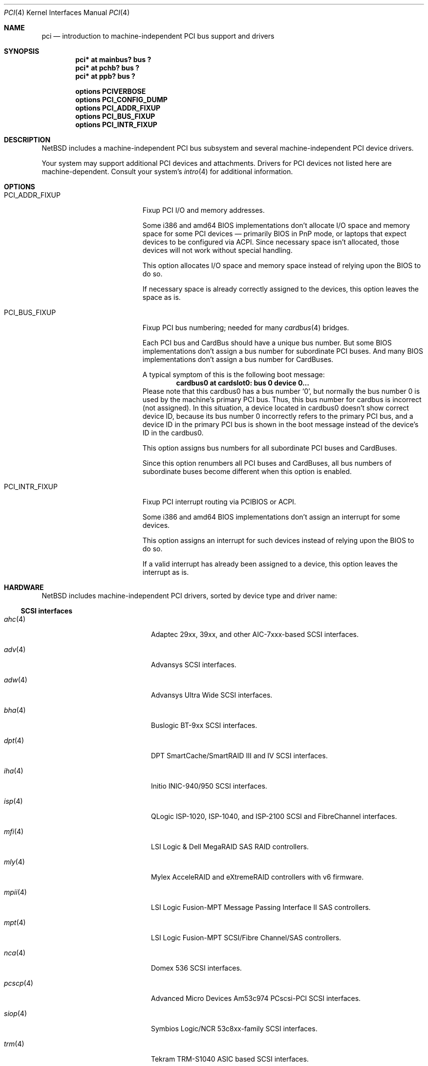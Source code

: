 .\"	$NetBSD: pci.4,v 1.121 2021/10/29 10:21:28 nia Exp $
.\"
.\" Copyright (c) 1997 Jason R. Thorpe.  All rights reserved.
.\" Copyright (c) 1997 Jonathan Stone
.\" All rights reserved.
.\"
.\" Redistribution and use in source and binary forms, with or without
.\" modification, are permitted provided that the following conditions
.\" are met:
.\" 1. Redistributions of source code must retain the above copyright
.\"    notice, this list of conditions and the following disclaimer.
.\" 2. Redistributions in binary form must reproduce the above copyright
.\"    notice, this list of conditions and the following disclaimer in the
.\"    documentation and/or other materials provided with the distribution.
.\" 3. All advertising materials mentioning features or use of this software
.\"    must display the following acknowledgements:
.\"      This product includes software developed by Jonathan Stone
.\" 4. The name of the author may not be used to endorse or promote products
.\"    derived from this software without specific prior written permission
.\"
.\" THIS SOFTWARE IS PROVIDED BY THE AUTHOR ``AS IS'' AND ANY EXPRESS OR
.\" IMPLIED WARRANTIES, INCLUDING, BUT NOT LIMITED TO, THE IMPLIED WARRANTIES
.\" OF MERCHANTABILITY AND FITNESS FOR A PARTICULAR PURPOSE ARE DISCLAIMED.
.\" IN NO EVENT SHALL THE AUTHOR BE LIABLE FOR ANY DIRECT, INDIRECT,
.\" INCIDENTAL, SPECIAL, EXEMPLARY, OR CONSEQUENTIAL DAMAGES (INCLUDING, BUT
.\" NOT LIMITED TO, PROCUREMENT OF SUBSTITUTE GOODS OR SERVICES; LOSS OF USE,
.\" DATA, OR PROFITS; OR BUSINESS INTERRUPTION) HOWEVER CAUSED AND ON ANY
.\" THEORY OF LIABILITY, WHETHER IN CONTRACT, STRICT LIABILITY, OR TORT
.\" (INCLUDING NEGLIGENCE OR OTHERWISE) ARISING IN ANY WAY OUT OF THE USE OF
.\" THIS SOFTWARE, EVEN IF ADVISED OF THE POSSIBILITY OF SUCH DAMAGE.
.\"
.Dd October 29, 2021
.Dt PCI 4
.Os
.Sh NAME
.Nm pci
.Nd introduction to machine-independent PCI bus support and drivers
.Sh SYNOPSIS
.Cd "pci* at mainbus? bus ?"
.Cd "pci* at pchb? bus ?"
.Cd "pci* at ppb? bus ?"
.Pp
.Cd options PCIVERBOSE
.Cd options PCI_CONFIG_DUMP
.Cd options PCI_ADDR_FIXUP
.Cd options PCI_BUS_FIXUP
.Cd options PCI_INTR_FIXUP
.Sh DESCRIPTION
.Nx
includes a machine-independent PCI bus subsystem and several
machine-independent PCI device drivers.
.Pp
Your system may support additional PCI devices and attachments.
Drivers for PCI devices not listed here are machine-dependent.
Consult your system's
.Xr intro 4
for additional information.
.Sh OPTIONS
.Bl -tag -width PCI_ADDR_FIXUP -offset 3n
.It Dv PCI_ADDR_FIXUP
Fixup PCI I/O and memory addresses.
.Pp
Some i386 and amd64 BIOS implementations don't allocate I/O space and
memory space for some PCI devices \(em primarily BIOS in PnP mode, or laptops
that expect devices to be configured via ACPI.
Since necessary space isn't allocated, those devices
will not work without special handling.
.Pp
This option allocates I/O space and memory space
instead of relying upon the BIOS to do so.
.Pp
If necessary space is already correctly assigned to the devices,
this option leaves the space as is.
.It Dv PCI_BUS_FIXUP
Fixup PCI bus numbering; needed for many
.Xr cardbus 4
bridges.
.Pp
Each PCI bus and CardBus should have a unique bus number.
But some BIOS implementations don't assign a bus number
for subordinate PCI buses.
And many BIOS implementations
don't assign a bus number for CardBuses.
.Pp
A typical symptom of this is the following boot message:
.D1 Sy cardbus0 at cardslot0: bus 0 device 0...
Please note that this cardbus0 has a bus number
.Sq 0 ,
but normally the bus number 0 is used by the machine's
primary PCI bus.
Thus, this bus number for cardbus is incorrect
.Pq not assigned .
In this situation, a device located in cardbus0 doesn't
show correct device ID,
because its bus number 0 incorrectly refers to the primary
PCI bus, and a device ID in the primary PCI bus is shown
in the boot message instead of the device's ID in the cardbus0.
.Pp
This option assigns bus numbers for all subordinate
PCI buses and CardBuses.
.Pp
Since this option renumbers all PCI buses and CardBuses,
all bus numbers of subordinate buses become different
when this option is enabled.
.It Dv PCI_INTR_FIXUP
Fixup PCI interrupt routing via PCIBIOS or ACPI.
.Pp
Some i386 and amd64 BIOS implementations don't assign an interrupt for
some devices.
.Pp
This option assigns an interrupt for such devices instead
of relying upon the BIOS to do so.
.Pp
If a valid interrupt has already been assigned to a device, this
option leaves the interrupt as is.
.El
.Sh HARDWARE
.Nx
includes machine-independent PCI drivers, sorted by device type and driver name:
.Ss SCSI interfaces
.Bl -tag -width pcdisplay(4) -offset indent
.It Xr ahc 4
Adaptec 29xx, 39xx, and other AIC-7xxx-based SCSI
interfaces.
.It Xr adv 4
Advansys SCSI interfaces.
.It Xr adw 4
Advansys Ultra Wide SCSI interfaces.
.It Xr bha 4
Buslogic BT-9xx SCSI interfaces.
.It Xr dpt 4
DPT SmartCache/SmartRAID III and IV SCSI interfaces.
.It Xr iha 4
Initio INIC-940/950 SCSI interfaces.
.It Xr isp 4
QLogic ISP-1020, ISP-1040, and ISP-2100 SCSI and FibreChannel interfaces.
.It Xr mfi 4
LSI Logic & Dell MegaRAID SAS RAID controllers.
.It Xr mly 4
Mylex AcceleRAID and eXtremeRAID controllers with v6 firmware.
.It Xr mpii 4
LSI Logic Fusion-MPT Message Passing Interface II SAS controllers.
.It Xr mpt 4
LSI Logic Fusion-MPT SCSI/Fibre Channel/SAS controllers.
.It Xr nca 4
Domex 536 SCSI interfaces.
.It Xr pcscp 4
Advanced Micro Devices Am53c974 PCscsi-PCI SCSI interfaces.
.It Xr siop 4
Symbios Logic/NCR 53c8xx-family SCSI interfaces.
.It Xr trm 4
Tekram TRM-S1040 ASIC based SCSI interfaces.
.El
.Ss Storage controllers
.Bl -tag -width pcdisplay(4) -offset indent
.It Xr aac 4
The Adaptec AAC family of RAID controllers.
.It Xr ahcisata 4
AHCI 1.0 and 1.1 compliant SATA controllers.
.It Xr amr 4
The AMI and LSI Logic MegaRAID family of RAID controllers.
.It Xr arcmsr 4
Areca Technology Corporation SATA/SAS RAID controllers.
.It Xr cac 4
Compaq array controllers.
.It Xr ciss 4
HP/Compaq Smart ARRAY 5/6 RAID controllers.
.It Xr icp 4
ICP Vortex GDT and Intel Storage RAID controllers.
.It Xr ixpide 4
ATI Technologies IXP IDE controllers
.It Xr mlx 4
Mylex DAC960 and DEC SWXCR RAID controllers.
.It Xr nside 4
National Semiconductor PC87415 PCI-IDE controllers.
.It Xr nvme 4
Non-Volatile Memory (NVM Express) host controllers.
.It Xr pdcsata 4
Promise Serial-ATA disk controllers.
.It Xr pciide 4
IDE disk controllers.
.It Xr rtsx 4
Realtek SD card readers.
.It Xr svwsata 4
Serverworks Serial ATA disk controllers.
.It Xr twa 4
3ware Apache RAID controllers.
.It Xr twe 4
3Ware Escalade RAID controllers.
.It Xr viaide 4
AMD, NVIDIA and VIA IDE disk controllers.
.El
.Ss Wired network interfaces
.Bl -tag -width pcdisplay(4) -offset indent
.It Xr alc 4
Atheros AR813x/AR815x/AR816x/AR817x and Killer E2200/2400/2500
10/100/1000 Ethernet interfaces.
.It Xr ale 4
Atheros AR8121/AR8113/AR8114 (Attansic L1E) 10/100/1000 Ethernet
interfaces.
.It Xr aq 4
Aquantia AQC multigigabit Ethernet interfaces.
.It Xr bge 4
Broadcom BCM57xx/BCM590x 10/100/1000 Ethernet interfaces.
.It Xr bnx 4
Broadcom NetXtreme II 10/100/1000 Ethernet interfaces.
.It Xr ena 4
Elastic Network Adapter interfaces.
.It Xr ep 4
3Com 3c590, 3c595, 3c900, and 3c905 Ethernet interfaces.
.It Xr epic 4
SMC83C170 (EPIC/100) Ethernet interfaces.
.It Xr et 4
Agere/LSI ET1310/ET1301 10/100/1000 Ethernet interfaces.
.It Xr ex 4
3Com 3c900, 3c905, and 3c980 Ethernet interfaces.
.It Xr fxp 4
Intel EtherExpress PRO 10+/100B Ethernet interfaces.
.It Xr gsip 4
National Semiconductor DP83820 based Gigabit Ethernet interfaces.
.It Xr hme 4
Sun Microelectronics STP2002-STQ Ethernet interfaces.
.It Xr ixg 4
Intel 82598EB, 82599, X540 and X550 10 Gigabit Ethernet interfaces.
.It Xr ixl 4
Intel 700 series Ethernet interfaces.
.It Xr jme 4
JMicron Technologies JMC250/JMC260 Ethernet interfaces.
.It Xr le 4
PCNet-PCI Ethernet interfaces.
Note, the
.Xr pcn 4
driver supersedes this driver.
.It Xr lii 4
Attansic/Atheros L2 Fast-Ethernet interfaces.
.It Xr mcx 4
Mellanox 5th generation Ethernet devices.
.It Xr msk 4
Marvell Yukon 2 based Gigabit Ethernet interfaces.
.It Xr ne 4
NE2000-compatible Ethernet interfaces.
.It Xr nfe 4
NVIDIA nForce Ethernet interfaces.
.It Xr ntwoc 4
SDL Communications N2pci and WAN/ic 400 synchronous serial interfaces.
.It Xr pcn 4
AMD PCnet-PCI family of Ethernet interfaces.
.It Xr re 4
Realtek 10/100/1000 Ethernet adapters.
.It Xr rge 4
Realtek RTL8125-based Ethernet interfaces.
.It Xr rtk 4
Realtek 8129/8139 based Ethernet interfaces.
.It Xr sf 4
Adaptec AIC-6915 10/100 Ethernet interfaces.
.It Xr sip 4
Silicon Integrated Systems SiS 900, SiS 7016, and National Semiconductor
DP83815 based Ethernet interfaces.
.It Xr sk 4
SysKonnect SK-98xx based Gigabit Ethernet interfaces.
.It Xr ste 4
Sundance ST-201 10/100 based Ethernet interfaces.
.It Xr stge 4
Sundance/Tamarack TC9021 based Gigabit Ethernet interfaces.
.It Xr ti 4
Alteon Networks Tigon I and Tigon II Gigabit Ethernet driver.
.It Xr tl 4
Texas Instruments ThunderLAN-based Ethernet interfaces.
.It Xr tlp 4
DECchip 21x4x and clone Ethernet interfaces.
.It Xr vge 4
VIA Networking Technologies VT6122 PCI Gigabit Ethernet adapter driver.
.It Xr vmx 4
VMware VMXNET3 virtual Ethernet interfaces.
.It Xr vr 4
VIA VT3043 (Rhine) and VT86C100A (Rhine-II) Ethernet interfaces.
.It Xr wm 4
Intel i8254x Gigabit Ethernet driver.
.El
.Ss Wireless network interfaces
.Bl -tag -width pcdisplay(4) -offset indent
.It Xr an 4
Aironet 4500/4800 and Cisco 340 series 802.11 interfaces.
.It Xr atw 4
ADMtek ADM8211 IEEE 802.11b PCI/CardBus wireless network interaces.
.It Xr ath 4
Atheros IEEE 802.11a/b/g wireless network interfaces.
.It Xr athn 4
Atheros IEEE 802.11a/b/g/n wireless network interfaces.
.It Xr bwi 4
Broadcom BCM430x/4318 IEEE 802.11b/g wireless network interfaces.
.It Xr bwfm 4
Broadcom and Cypress FullMAC wireless network interfaces.
.It Xr ipw 4
Intel PRO/Wireless 2100 MiniPCI network interfaces.
.It Xr iwi 4
Intel PRO/Wireless 2200BG and 2915ABG MiniPCI network interfaces.
.It Xr iwm 4
Intel Wireless 7260, 7265, and 3160 PCIe Mini Card Dual Band network interfaces.
.It Xr iwn 4
Intel Wireless WiFi Link 4965/5000/1000 and Centrino Wireless-N 1000/2000/6000
PCIe Mini network interfaces.
.It Xr malo 4
Marvell Libertas 88W8335/88W8310/88W8385 802.11b/g wireless network interfaces.
.It Xr ral 4
Ralink Technology RT2500/RT2600-based 802.11a/b/g wireless network interfaces.
.It Xr rtw 4
Realtek RTL8180L 802.11b wireless network interfaces.
.It Xr rtwn 4
Realtek RTL8188CE/RTL8192CE 802.11b/g/n wireless network interfaces.
.It Xr wi 4
WaveLAN/IEEE and PRISM-II 802.11 wireless interfaces.
.It Xr wpi 4
Intel PRO/Wireless 3945ABG Mini PCI Express network adapters.
.El
.Ss Serial interfaces
.Bl -tag -width pcdisplay(4) -offset indent
.It Xr cy 4
Cyclades Cyclom-4Y, -8Y, and -16Y multi-port serial interfaces.
.It Xr cz 4
Cyclades-Z series multi-port serial interfaces.
.El
.Ss Audio devices
.Bl -tag -width pcdisplay(4) -offset indent
.It Xr auacer 4
Acer Labs M5455 I/O Controller Hub integrated AC'97 audio device.
.It Xr auich 4
Intel I/O Controller Hub integrated AC'97 audio device.
.It Xr auvia 4
VIA VT82C686A integrated AC'97 audio device.
.It Xr autri 4
Trident 4DWAVE-DX/NX, SiS 7018, ALi M5451 AC'97 audio device.
.It Xr clcs 4
Cirrus Logic CS4280 audio device.
.It Xr clct 4
Cirrus Logic CS4281 audio device.
.It Xr cmpci 4
C-Media CMI8x38 audio device.
.It Xr eap 4
Ensoniq AudioPCI audio device.
.It Xr emuxki 4
Creative Labs SBLive! and PCI 512 audio device.
.It Xr esa 4
ESS Technology Allegro-1 / Maestro-3 audio device.
.It Xr esm 4
ESS Maestro-1/2/2e PCI AC'97 Audio Accelerator audio device.
.It Xr eso 4
ESS Solo-1 PCI AudioDrive audio device.
.It Xr fms 4
Forte Media FM801 audio device.
.It Xr hdaudio 4
High Definition Audio Specification 1.0 device.
.It Xr neo 4
NeoMagic MagicMedia 256 audio device.
.It Xr sv 4
S3 SonicVibes audio device.
.It Xr yds 4
Yamaha YMF724/740/744/754-based audio device.
.El
.Ss Bridges
.Bl -tag -width pcdisplay(4) -offset indent
.It Xr cbb 4
PCI Yenta compatible CardBus bridges.
.It Xr pceb 4
Generic PCI-EISA bridges; see
.Xr eisa 4 .
.It Xr pcib 4
Generic PCI-ISA bridges; see
.Xr isa 4 .
.It Xr ppb 4
Generic PCI bridges, including expansion backplanes.
.El
.Ss Miscellaneous devices
.Bl -tag -width pcdisplay(4) -offset indent
.It Xr bktr 4
Brooktree 848 compatible TV cards.
.It Xr ehci 4
USB EHCI host controllers.
.It Xr ibmcd 4
IBM 4810 BSP cash drawer ports.
.It Xr iop 4
I2O I/O processors.
.It Xr oboe 4
Toshiba OBOE IrDA SIR/FIR controller.
.It Xr ohci 4
USB OHCI host controllers.
.It Xr pcic 4
PCMCIA controllers, including the Cirrus Logic GD6729.
.It Xr puc 4
PCI
.Dq universal
communications cards, containing
.Xr com 4
and
.Xr lpt 4
communications ports.
.It Xr uhci 4
USB UHCI host controllers.
.It Xr virtio 4
Para-virtualized I/O in a virtual machine.
.It Xr vga 4
VGA graphics boards.
.It Xr xhci 4
USB XHCI host controllers.
.El
.Sh SEE ALSO
.Xr pci 3 ,
.Xr agp 4 ,
.Xr intro 4 ,
.Xr pcictl 8 ,
.Xr pci 9
.Sh HISTORY
The machine-independent PCI subsystem appeared in
.Nx 1.2 .
